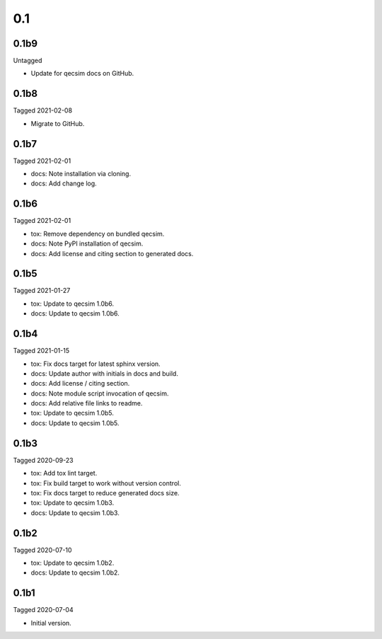 0.1
---

0.1b9
~~~~~

Untagged

- Update for qecsim docs on GitHub.

0.1b8
~~~~~

Tagged 2021-02-08

- Migrate to GitHub.

0.1b7
~~~~~

Tagged 2021-02-01

- docs: Note installation via cloning.
- docs: Add change log.


0.1b6
~~~~~

Tagged 2021-02-01

- tox: Remove dependency on bundled qecsim.
- docs: Note PyPI installation of qecsim.
- docs: Add license and citing section to generated docs.

0.1b5
~~~~~

Tagged 2021-01-27

- tox: Update to qecsim 1.0b6.
- docs: Update to qecsim 1.0b6.

0.1b4
~~~~~

Tagged 2021-01-15

- tox: Fix docs target for latest sphinx version.
- docs: Update author with initials in docs and build.
- docs: Add license / citing section.
- docs: Note module script invocation of qecsim.
- docs: Add relative file links to readme.
- tox: Update to qecsim 1.0b5.
- docs: Update to qecsim 1.0b5.

0.1b3
~~~~~

Tagged 2020-09-23

- tox: Add tox lint target.
- tox: Fix build target to work without version control.
- tox: Fix docs target to reduce generated docs size.
- tox: Update to qecsim 1.0b3.
- docs: Update to qecsim 1.0b3.

0.1b2
~~~~~

Tagged 2020-07-10

- tox: Update to qecsim 1.0b2.
- docs: Update to qecsim 1.0b2.

0.1b1
~~~~~

Tagged 2020-07-04

- Initial version.
